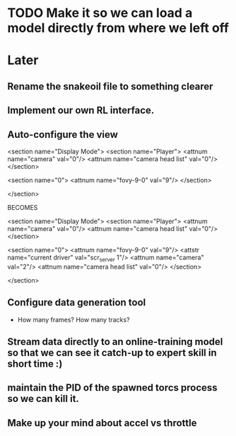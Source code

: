 * TODO Make it so we can load a model directly from where we left off


* Later
** Rename the snakeoil file to something clearer
** Implement our own RL interface. 
** Auto-configure the view

  <section name="Display Mode">
    <section name="Player">
      <attnum name="camera" val="0"/>
      <attnum name="camera head list" val="0"/>
    </section>

    <section name="0">
      <attnum name="fovy-9-0" val="9"/>
    </section>

  </section>

BECOMES

  <section name="Display Mode">
    <section name="Player">
      <attnum name="camera" val="0"/>
      <attnum name="camera head list" val="0"/>
    </section>

    <section name="0">
      <attnum name="fovy-9-0" val="9"/>
      <attstr name="current driver" val="scr_server 1"/>
      <attnum name="camera" val="2"/>
      <attnum name="camera head list" val="0"/>
    </section>

  </section>
** Configure data generation tool
- How many frames? How many tracks?
** Stream data directly to an online-training model so that we can see it catch-up to expert skill in short time :)
** maintain the PID of the spawned torcs process so we can kill it.
** Make up your mind about accel vs throttle
